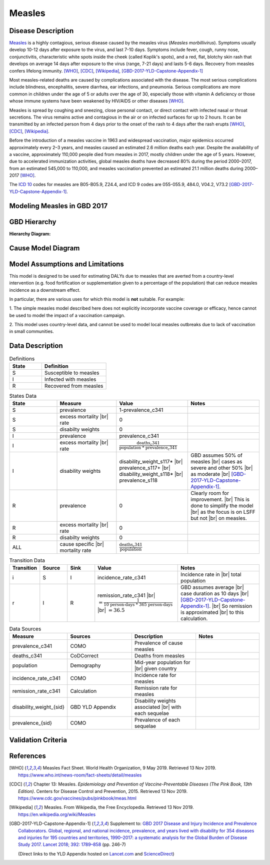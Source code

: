 .. _2017_cause_measles:

.. |br| raw:: html
   
   <br />
   
=======
Measles
=======

Disease Description
-------------------

Measles_ is a highly contagious, serious disease caused by the measles virus
(*Measles morbillivirus*). Symptoms usually develop 10-12 days after exposure to
the virus, and last 7-10 days. Symptoms include fever, cough, runny nose,
conjunctivitis, characteristic white spots inside the cheek (called Koplik's
spots), and a red, flat, blotchy skin rash that develops on average 14 days
after exposure to the virus (range, 7-21 days) and lasts 5-6 days. Recovery from
measles confers lifelong immunity. [WHO]_, [CDC]_, [Wikipedia]_,
[GBD-2017-YLD-Capstone-Appendix-1]_

Most measles-related deaths are caused by complications associated with the
disease. The most serious complications include blindness, encephalitis, severe
diarrhea, ear infections, and pneumonia. Serious complications are more common
in children under the age of 5 or adults over the age of 30, especially those
with vitamin A deficiency or those whose immune systems have been weakened by
HIV/AIDS or other diseases [WHO]_.

Measles is spread by coughing and sneezing, close personal contact, or direct
contact with infected nasal or throat secretions. The virus remains active and
contagious in the air or on infected surfaces for up to 2 hours. It can be
transmitted by an infected person from 4 days prior to the onset of the rash to
4 days after the rash erupts [WHO]_, [CDC]_, [Wikipedia]_.

Before the introduction of a measles vaccine in 1963 and widespread vaccination,
major epidemics occurred approximately every 2–3 years, and measles caused an
estimated 2.6 million deaths each year. Despite the availability of a vaccine,
approximately 110,000 people died from measles in 2017, mostly children under
the age of 5 years. However, due to accelerated immunization activities, global
measles deaths have decreased 80% during the period 2000–2017, from an estimated
545,000 to  110,000, and measles vaccination prevented an estimated  21.1
million deaths during 2000–2017 [WHO]_.

The `ICD 10`_ codes for measles are B05-B05.9, Z24.4, and ICD 9 codes are
055-055.9, 484.0, V04.2, V73.2 [GBD-2017-YLD-Capstone-Appendix-1]_.

.. _measles: https://en.wikipedia.org/wiki/Measles
.. _ICD 10: https://en.wikipedia.org/wiki/ICD-10

.. todo::

   Add data about global vaccine coverage and efficacy. Perhaps start with these references:

   - https://www.who.int/gho/mdg/child_mortality/situation_trends_measles_immunization/en/

   - https://www.who.int/immunization/newsroom/measles-data-2019/en/


   Also perhaps note this recent New York Times article (Oct 31, 2019):

     `Measles Makes Your Immune System’s Memory Forget Defenses Against Other Illnesses <https://www.nytimes.com/2019/10/31/health/measles-vaccine-immune-system.html?action=click&amp;module=News&amp;pgtype=Homepage>`_:
     New research shows the virus can have devastating effects on the immune system that persist much longer than the illness itself.


Modeling Measles in GBD 2017
----------------------------

.. todo::

   Add relevant detail about measles modeling process from
   [GBD-2017-YLD-Capstone-Appendix-1]_ and from the `CoD Capstone
   <http://dx.doi.org/10.1016/S0140-6736(18)32203-7>`_ Appendix. Note that each
   country's vaccine coverage went into the estimation of measles incidence
   rates, which are then multiplied by an average disease duration of 10 days to
   compute prevalence.

   Describe enough of the data sources and modeling process to verify that even
   though  measles can lead to diarrhea or other causes that we include in our
   Vivarium models, we won't be double counting mortality and morbidity from
   these causes. For example, a death caused by diarrheal dehydration due to
   measles should be counted in the GBD as a death due to measles, not as a
   death due to diarrheal diseases.

   The relationship with vitamin A deficiency may also be important for our
   models.

   Make sure to check on measles sequelae as well. Our models so far have not paid much attention to the nonfatal side, but it looks like some of the complications can persist well after someone recovers from measles, so maybe that's important to think about.

GBD Hierarchy
-------------

**Hierarchy Diagram:**

.. image:: measles_gbd_hierarchy.svg
   :alt: Measles GBD hierarchy diagram
   

Cause Model Diagram
-------------------

.. image:: measles_cause_model.svg
	:width: 600
	:alt: Simple SIR Measles cause model diagram

Model Assumptions and Limitations
---------------------------------

This model is designed to be used for estimating DALYs due to measles that are
averted from a country-level intervention (e.g. food fortification or
supplementation given to a percentage of the population) that can reduce measles
incidence as a downstream effect.

In particular, there are various uses for which this model is **not** suitable.
For example:

1. The simple measles model described here does not explicitly incorporate
vaccine coverage or efficacy, hence cannot be used to model the impact of a
vaccination campaign.

2. This model uses country-level data, and cannot be used to model local measles
outbreaks due to lack of vaccination in small communities.

.. todo::

   Describe more assumptions and limitations of the model.

Data Description
----------------

.. list-table:: Definitions
   :widths: 25 50
   :header-rows: 1

   * - State
     - Definition
   * - S
     - Susceptible to measles
   * - I
     - Infected with measles
   * - R
     - Recovered from measles


.. list-table:: States Data
   :widths: 20 25 30 30
   :header-rows: 1
   
   * - State
     - Measure
     - Value
     - Notes
   * - S
     - prevalence
     - 1-prevalence_c341
     - 
   * - S
     - excess mortality |br| rate
     - 0
     - 
   * - S
     - disabilty weights
     - 0
     -
   * - I
     - prevalence
     - prevalence_c341
     - 
   * - I
     - excess mortality |br| rate
     - :math:`\frac{\text{deaths_c341}}{\text{population * prevalence_c341}}`
     - 
   * - I
     - disability weights
     - disability_weight_s117* |br| prevalence_s117+ |br| disability_weight_s118* |br| prevalence_s118
     - GBD assumes 50% of measles |br| cases as severe and other 50% |br| as moderate |br| [GBD-2017-YLD-Capstone-Appendix-1]_.
   * - R
     - prevalence
     - 0
     - Clearly room for improvement. |br| This is done to simplify the model |br| as the focus is on LSFF but not |br| on measles.
   * - R
     - excess mortality |br| rate
     - 0
     - 
   * - R
     - disabilty weights
     - 0
     - 
   * - ALL
     - cause specific |br| mortality rate
     - :math:`\frac{\text{deaths_c341}}{\text{population}}`
     - 


.. list-table:: Transition Data
   :widths: 10 10 10 30 30
   :header-rows: 1
   
   * - Transition
     - Source 
     - Sink 
     - Value
     - Notes
   * - i
     - S
     - I
     - incidence_rate_c341
     - Incidence rate in |br| total population
   * - r
     - I
     - R
     - remission_rate_c341 |br| :math:`= \frac{\text{1}}{\text{10 person-days * 365 person-days}}` |br| :math:`= 36.5`
     - GBD assumes average |br| case duration as 10 days |br| [GBD-2017-YLD-Capstone-Appendix-1]_. |br| So remission is approximated |br| to this calculation. 


.. list-table:: Data Sources
   :widths: 20 25 25 25
   :header-rows: 1
   
   * - Measure
     - Sources
     - Description
     - Notes
   * - prevalence_c341
     - COMO
     - Prevalence of cause measles
     - 
   * - deaths_c341
     - CoDCorrect
     - Deaths from measles
     - 
   * - population
     - Demography
     - Mid-year population for |br| given country
     - 
   * - incidence_rate_c341
     - COMO
     - Incidence rate for measles
     - 
   * - remission_rate_c341
     - Calculation
     - Remission rate for measles
     - 
   * - disability_weight_{sid}
     - GBD YLD Appendix
     - Disability weights associated |br| with each sequelae
     - 
   * - prevalence_{sid}
     - COMO
     - Prevalence of each sequelae
     - 


Validation Criteria
-------------------

.. todo::

   Describe tests for model validation.

References
----------

.. [WHO] Measles Fact Sheet. World Health Organization, 9 May 2019.
   Retrieved 13 Nov 2019.
   https://www.who.int/news-room/fact-sheets/detail/measles

.. [CDC] Chapter 13: Measles.
   :title:`Epidemiology and Prevention of Vaccine-Preventable Diseases
   (The Pink Book, 13th Edition)`.
   Centers for Disease Control and Prevention, 2015.
   Retrieved 13 Nov 2019.
   https://www.cdc.gov/vaccines/pubs/pinkbook/meas.html

.. [Wikipedia] Measles. From Wikipedia, the Free Encyclopedia.
   Retrieved 13 Nov 2019.
   https://en.wikipedia.org/wiki/Measles

.. [GBD-2017-YLD-Capstone-Appendix-1]
   Supplement to: `GBD 2017 Disease and Injury Incidence and Prevalence
   Collaborators. Global, regional, and national incidence, prevalence, and
   years lived with disability for 354 diseases and injuries for 195 countries
   and territories, 1990–2017: a systematic analysis for the Global Burden of
   Disease Study 2017. Lancet 2018; 392: 1789–858 <DOI for YLD Capstone_>`_
   (pp. 246-7)

   (Direct links to the YLD Appendix hosted on `Lancet.com <YLD appendix on Lancet.com_>`_ and `ScienceDirect <YLD appendix on ScienceDirect_>`_)

.. _YLD appendix on Lancet.com: https://www.thelancet.com/cms/10.1016/S0140-6736(18)32279-7/attachment/6db5ab28-cdf3-4009-b10f-b87f9bbdf8a9/mmc1.pdf
.. _YLD appendix on ScienceDirect: https://ars.els-cdn.com/content/image/1-s2.0-S0140673618322797-mmc1.pdf
.. _DOI for YLD Capstone: https://doi.org/10.1016/S0140-6736(18)32279-7

